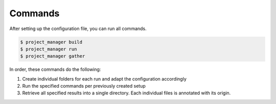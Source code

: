 Commands
========

After setting up the configuration file, you can run all commands.

.. code-block:: bash

  $ project_manager build
  $ project_manager run
  $ project_manager gather

In order, these commands do the following:

1. Create individual folders for each run and adapt the configuration accordingly
2. Run the specified commands per previously created setup
3. Retrieve all specified results into a single directory. Each individual files is annotated with its origin.
